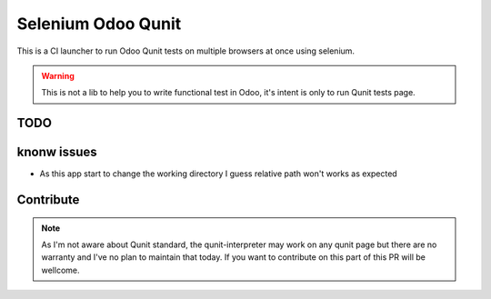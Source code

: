 ===================
Selenium Odoo Qunit
===================

This is a CI launcher to run Odoo Qunit tests on multiple browsers at once using
selenium.

.. warning::

    This is not a lib to help you to write functional test in Odoo, it's intent
    is only to run Qunit tests page.





TODO
====

knonw issues
============

* As this app start to change the working directory I guess relative path won't
  works as expected


Contribute
==========

.. note::

    As I'm not aware about Qunit standard, the qunit-interpreter may work on any
    qunit page but there are no warranty and I've no plan to maintain that
    today. If you want to contribute on this part of this PR will be wellcome.

